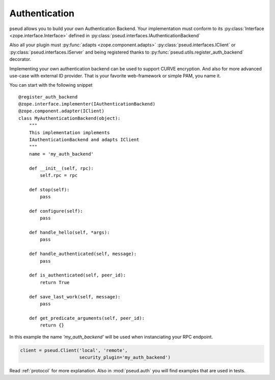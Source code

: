 Authentication
==============

pseud allows you to build your own Authentication Backend.
Your implementation must conform to its
:py:class:`Interface <zope.interface.Interface>` defined in
:py:class:`pseud.interfaces.IAuthenticationBackend`

Also all your plugin must :py:func:`adapts <zope.component.adapts>` :py:class:`pseud.interfaces.IClient` or
:py:class:`pseud.interfaces.IServer` and being registered thanks to
:py:func:`pseud.utils.register_auth_backend` decorator.

Implementing your own authentication backend can be used to support
CURVE encryption. And also for more advanced use-case with external ID provider.
That is your favorite web-framework or simple PAM, you name it.

You can start with the following snippet ::

    @register_auth_backend
    @zope.interface.implementer(IAuthenticationBackend)
    @zope.component.adapter(IClient)
    class MyAuthenticationBackend(object):
        """
        This implementation implements
        IAuthenticationBackend and adapts IClient
        """
        name = 'my_auth_backend'

        def __init__(self, rpc):
            self.rpc = rpc

        def stop(self):
            pass

        def configure(self):
            pass

        def handle_hello(self, *args):
            pass

        def handle_authenticated(self, message):
            pass

        def is_authenticated(self, peer_id):
            return True

        def save_last_work(self, message):
            pass

        def get_predicate_arguments(self, peer_id):
            return {}

In this example the name `'my_auth_backend'` will be used when instanciating
your RPC endpoint.

.. code:: python

    client = pseud.Client('local', 'remote',
                          security_plugin='my_auth_backend')


Read :ref:`protocol` for more explanation. Also in :mod:`pseud.auth` you will find
examples that are used in tests.
